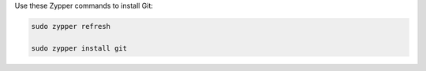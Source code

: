 Use these Zypper commands to install Git:

.. code-block:: shell

   sudo zypper refresh

   sudo zypper install git
